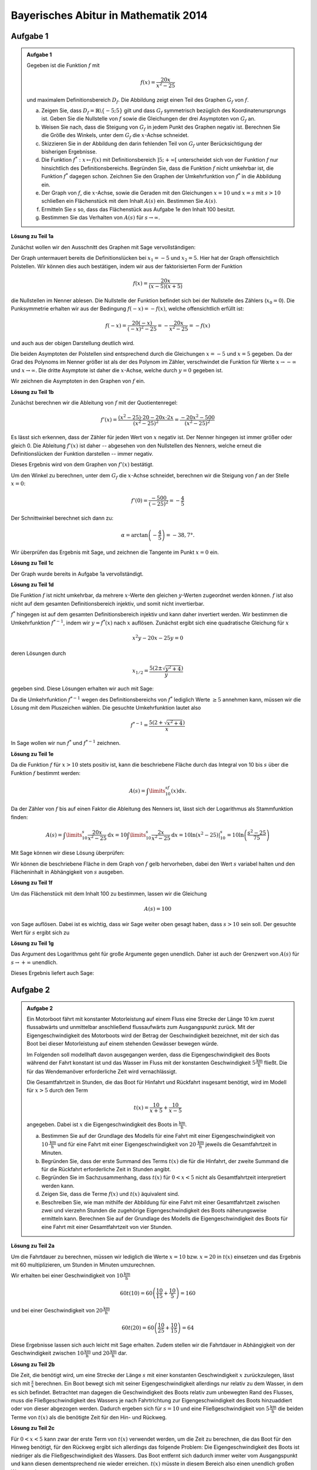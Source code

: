Bayerisches Abitur in Mathematik 2014
-------------------------------------

Aufgabe 1
^^^^^^^^^

.. admonition:: Aufgabe 1

  Gegeben ist die Funktion :math:`f` mit

  .. math::

    f(x)=\frac{20x}{x^2-25}

  und maximalem Definitionsbereich :math:`D_f`. Die Abbildung zeigt einen Teil des
  Graphen :math:`G_f` von :math:`f`.

  .. image:: ../figs/gebrochenrational.png
     :align: center

  a) Zeigen Sie, dass :math:`D_f=\mathbb{R}\backslash\{-5;5\}` gilt und dass :math:`G_f` symmetrisch
     bezüglich des Koordinatenursprungs ist. Geben Sie die Nullstelle von :math:`f` sowie die Gleichungen der
     drei Asymptoten von :math:`G_f` an.

  b) Weisen Sie nach, dass die Steigung von :math:`G_f` in jedem Punkt des Graphen negativ ist. Berechnen
     Sie die Größe des Winkels, unter dem :math:`G_f` die :math:`x`-Achse schneidet.

  c) Skizzieren Sie in der Abbildung den darin fehlenden Teil von :math:`G_f` unter Berücksichtigung der
     bisherigen Ergebnisse.

  d) Die Funktion :math:`f^*:x\mapsto f(x)` mit Definitionsbereich :math:`]5;+\infty[` unterscheidet sich
     von der Funktion :math:`f` nur hinsichtlich des Definitionsbereichs. Begründen Sie, dass die Funktion
     :math:`f` nicht umkehrbar ist, die Funktion :math:`f^*` dagegen schon. Zeichnen Sie den Graphen der
     Umkehrfunktion von :math:`f^*` in die Abbildung ein.

  e) Der Graph von :math:`f`, die :math:`x`-Achse, sowie die Geraden mit den Gleichungen :math:`x=10` und
     :math:`x=s` mit :math:`s>10` schließen ein Flächenstück mit dem Inhalt :math:`A(s)` ein. Bestimmen
     Sie :math:`A(s)`.

  f) Ermitteln Sie :math:`s` so, dass das Flächenstück aus Aufgabe 1e den Inhalt 100 besitzt.

  g) Bestimmen Sie das Verhalten von :math:`A(s)` für :math:`s\rightarrow \infty`.


**Lösung zu Teil 1a**

Zunächst wollen wir den Ausschnitt des Graphen mit Sage vervollständigen:

.. sagecellserver::

  sage: f(x)=20*x/(x^2-25)
  sage: plot(f(x), x, (-10,10), exclude=(-5,5), ymax=12, ymin=-12, figsize=(4, 2.8), aspect_ratio=1)

.. end of output

Der Graph untermauert bereits die Definitionslücken bei :math:`x_1=-5` und :math:`x_2=5`. Hier hat der
Graph offensichtlich Polstellen. Wir können dies auch bestätigen, indem wir aus der 
faktorisierten Form der Funktion

.. math::

  f(x)=\frac{20x}{(x-5)(x+5)}

die Nullstellen im Nenner ablesen. Die Nullstelle der Funktion befindet sich bei der Nullstelle des Zählers 
(:math:`x_0=0`). Die Punksymmetrie erhalten wir aus der Bedingung :math:`f(-x)=-f(x)`, welche offensichtlich
erfüllt ist:

.. math::

    f(-x)=\frac{20(-x)}{(-x)^2-25}=-\frac{20x}{x^2-25}=-f(x)

und auch aus der obigen Darstellung deutlich wird.

Die beiden Asymptoten der Polstellen sind entsprechend durch die Gleichungen :math:`x=-5`
und :math:`x=5` gegeben. Da der Grad des Polynoms im Nenner größer ist als der des Polynom
im Zähler, verschwindet die Funktion für Werte :math:`x\rightarrow-\infty` und :math:`x\rightarrow\infty`.
Die dritte Asymptote ist daher die :math:`x`-Achse, welche durch :math:`y=0` gegeben ist.

Wir zeichnen die Asymptoten in den Graphen von :math:`f` ein.

.. sagecellserver::

  sage: g(x) = 0
  sage: p1 = plot(f(x), x, (-20,20), exclude=(-5,5), ymax=12, ymin=-12)
  sage: p2 = line([[-5, -13], [-5,13]], color = 'red')
  sage: p3 = line([[5, -13], [5,13]], color = 'red')
  sage: p4 = plot(g(x), x, (-20,20), aspect_ratio=1, color = 'red')
  sage: show(p1 + p2 + p3 + p4, aspect_ratio=1, figsize=(4, 2.8))

.. end of output

**Lösung zu Teil 1b**

Zunächst berechnen wir die Ableitung von :math:`f` mit der Quotientenregel:

.. math::

  f'(x)=\frac{(x^2-25)\cdot 20 - 20x\cdot2x}{(x^2-25)^2}=\frac{-20x^2-500}{(x^2-25)^2}

Es lässt sich erkennen, dass der Zähler für jeden Wert von :math:`x` negativ ist. Der Nenner hingegen
ist immer größer oder gleich 0. Die Ableitung :math:`f'(x)` ist daher -- abgesehen von den Nullstellen
des Nenners, welche erneut die Definitionslücken der Funktion darstellen -- immer negativ.

Dieses Ergebnis wird von dem Graphen von :math:`f'(x)` bestätigt.

.. sagecellserver::

  sage: df = derivative(f, x)
  sage: p5 = plot(df(x), x, (-20, 20), ymax=12, ymin=-12)
  sage: show(p5, aspect_ratio=1, figsize=4)

.. end of output

Um den Winkel zu berechnen, unter dem :math:`G_f` die :math:`x`-Achse schneidet, berechnen wir die Steigung
von :math:`f` an der Stelle :math:`x=0`:

.. math ::

  f'(0)=\frac{-500}{(-25)^2}=-\frac{4}{5}

Der Schnittwinkel berechnet sich dann zu:

.. math::

  \alpha = \arctan\left(-\frac{4}{5}\right)=-38,7°.

Wir überprüfen das Ergebnis mit Sage, und zeichnen die Tangente im Punkt :math:`x=0` ein.

.. sagecellserver::

  sage: m = df(0)
  sage: print u"\u03b1 =", RDF(180/pi*arctan(m))
  sage: w(x) = m*x
  sage: p6 = plot(f(x), x, (-4, 4), ymax=5, ymin=-5)
  sage: p7 = plot(w(x), x, (-4, 4), color='green')
  sage: show(p6+p7, aspect_ratio=1, figsize=4)

.. end of output

**Lösung zu Teil 1c**

Der Graph wurde bereits in Aufgabe 1a vervollständigt.

**Lösung zu Teil 1d**

Die Funktion :math:`f` ist nicht umkehrbar, da mehrere :math:`x`-Werte
den gleichen :math:`y`-Werten zugeordnet werden können. :math:`f` ist
also nicht auf dem gesamten Definitionsbereich injektiv, und somit nicht
invertierbar.

:math:`f^*` hingegen ist auf dem gesamten Definitionsbereich injektiv
und kann daher invertiert werden.  Wir bestimmen die Umkehrfunktion
:math:`f^{*-1}`, indem wir :math:`y=f^*(x)` nach  :math:`x` auflösen.
Zunächst ergibt sich eine quadratische Gleichung für :math:`x`

.. math::

  x^2y-20x-25y = 0

deren Lösungen durch

.. math::

  x_{1/2}= \frac{5\left(2\pm\sqrt{y^2+4}\right)}{y}

gegeben sind. Diese Lösungen erhalten wir auch mit Sage:

.. sagecellserver::

  sage: y = var('y')
  sage: solve(f(x)==y, x)

.. end of output

Da die Umkehrfunktion :math:`f^{*-1}` wegen des Definitionsbereichs von
:math:`f^*` lediglich  Werte :math:`\geq5` annehmen kann, müssen wir die
Lösung mit dem Pluszeichen wählen. Die gesuchte Umkehrfunktion lautet
also

.. math::

  f^{*-1}= \frac{5\left(2+\sqrt{x^2+4}\right)}{x}

In Sage wollen wir nun :math:`f^*` und :math:`f^{*-1}` zeichnen.

.. sagecellserver::

  sage: f_inv(x) = 5*(sqrt(x^2 + 4) + 2)/x
  sage: p8 = plot(f(x), x, (5, 20))
  sage: p9 = plot(f_inv(x), x, (0, 20))
  sage: show(p8+p9, aspect_ratio=1, ymax=20, figsize=4)

.. end of output

**Lösung zu Teil 1e**

Da die Funktion :math:`f` für :math:`x>10` stets positiv ist, kann die beschriebene Fläche durch das Integral von 10 
bis :math:`s` über die Funktion :math:`f` bestimmt werden:

.. math::

  A(s)=\int\limits_{10}^sf(x)\mathrm{d}x.

Da der Zähler von :math:`f` bis auf einen Faktor die Ableitung des Nenners ist, lässt sich der Logarithmus als
Stammfunktion finden:

.. math::

  A(s) = \int\limits_{10}^s\frac{20x}{x^2-25}\mathrm{d}x 
  = 10\int\limits_{10}^s\frac{2x}{x^2-25}\mathrm{d}x
  = 10 \left.\ln(x^2-25) \right\vert^s_{10}=10\ln\left(\frac{s^2-25}{75}\right)

Mit Sage können wir diese Lösung überprüfen:

.. sagecellserver::

  sage: from sage.symbolic.integration.integral import definite_integral
  sage: s = var('s')
  sage: assume(s > 10)
  sage: A(s) = definite_integral(f(x), x, 10, s)
  sage: print "Die Fläche ist A(s) =", A(s)

.. end of output

Wir können die beschriebene Fläche in dem Graph von :math:`f` gelb hervorheben, dabei den Wert :math:`s` variabel
halten und den Flächeninhalt in Abhängigkeit von :math:`s` ausgeben.

.. sagecellserver::

  sage: @interact
  sage: def _(s=slider(10.1, 19.9, 0.1)):
  ...       p10 = plot(f(x), x, (5, 10))
  ...       p11 = plot(f(x), x, (10, s), fill = 0, fillcolor='yellow')
  ...       p12 = plot(f(x), x, (s, 20))
  ...       show(p10+p11+p12, aspect_ratio=1, ymax=10, figsize=4)
  ...       print "Die gelbe Fläche hat den Inhalt:", float(A(s))

.. end of output

**Lösung zu Teil 1f**

Um das Flächenstück mit dem Inhalt 100 zu bestimmen, lassen wir die Gleichung

.. math::

  A(s) = 100

von Sage auflösen. Dabei ist es wichtig, dass wir Sage weiter oben
gesagt haben, dass :math:`s>10` sein soll. Der gesuchte Wert für
:math:`s` ergibt sich zu

.. sagecellserver::

  sage: print float(solve(A(s) == 100, s)[0].right())

.. end of output

**Lösung zu Teil 1g**

Das Argument des Logarithmus geht für große Argumente gegen unendlich.
Daher ist auch der Grenzwert von :math:`A(s)` für :math:`s\rightarrow+\infty` unendlich.

Dieses Ergebnis liefert auch Sage:

.. sagecellserver::

  sage: html("$\lim_{s=\infty} A(s) = %s$" % latex(A(infinity)))

.. end of output


Aufgabe 2
^^^^^^^^^

.. admonition:: Aufgabe 2

  Ein Motorboot fährt mit konstanter Motorleistung auf einem Fluss eine Strecke der Länge 10 km zuerst
  flussabwärts und unmittelbar anschließend flussaufwärts zum Ausgangspunkt zurück. Mit der 
  Eigengeschwindigkeit des Motorboots wird der Betrag der Geschwindigkeit bezeichnet, mit der sich
  das Boot bei dieser Motorleistung auf einem stehenden Gewässer bewegen würde.

  Im Folgenden soll modellhaft davon ausgegangen werden, dass die Eigengeschwindigkeit des Boots während
  der Fahrt konstant ist und das Wasser im Fluss mit der konstanten Geschwindigkeit 
  :math:`5\frac{\mathrm{km}}{\mathrm{h}}` fließt. Die für das Wendemanöver erforderliche Zeit wird vernachlässigt.

  Die Gesamtfahrtzeit in Stunden, die das Boot für Hinfahrt und Rückfahrt insgesamt benötigt, wird im Modell 
  für :math:`x>5` durch den Term

  .. math::

    t(x) = \frac{10}{x+5}+\frac{10}{x-5}

  angegeben. Dabei ist :math:`x` die Eigengeschwindigkeit des Boots in :math:`\frac{\mathrm{km}}{\mathrm{h}}`.

  a) Bestimmen Sie auf der Grundlage des Modells für eine Fahrt mit einer Eigengeschwindigkeit von 
     :math:`10\,\frac{\mathrm{km}}{\mathrm{h}}` und für eine Fahrt mit einer Eigengeschwindigkeit von
     :math:`20\,\frac{\mathrm{km}}{\mathrm{h}}` jeweils die Gesamtfahrtzeit in Minuten.

  b) Begründen Sie, dass der erste Summand des Terms :math:`t(x)` die für die Hinfahrt, der zweite Summand die
     für die Rückfahrt erforderliche Zeit in Stunden angibt.

  c) Begründen Sie im Sachzusammenhang, dass :math:`t(x)` für :math:`0<x<5` nicht als Gesamtfahrtzeit interpretiert 
     werden kann.

  d) Zeigen Sie, dass die Terme :math:`f(x)` und :math:`t(x)` äquivalent sind.

  e) Beschreiben Sie, wie man mithilfe der Abbildung für eine Fahrt mit einer Gesamtfahrtzeit zwischen zwei und
     vierzehn Stunden die zugehörige Eigengeschwindigkeit des Boots näherungsweise ermitteln kann. Berechnen 
     Sie auf der Grundlage des Modells die Eigengeschwindigkeit des Boots für eine Fahrt mit einer Gesamtfahrtzeit 
     von vier Stunden.

**Lösung zu Teil 2a**

Um die Fahrtdauer zu berechnen, müssen wir lediglich die Werte
:math:`x=10` bzw. :math:`x=20` in :math:`t(x)` einsetzen und das
Ergebnis mit 60 multiplizieren, um Stunden in Minuten umzurechnen.

Wir erhalten bei einer Geschwindigkeit von :math:`10\frac{\mathrm{km}}{\mathrm{h}}`

.. math::

  60t(10) = 60\left(\frac{10}{15}+\frac{10}{5}\right) = 160

und bei einer Geschwindigkeit von :math:`20\frac{\mathrm{km}}{\mathrm{h}}`

.. math::

  60t(20) = 60\left(\frac{10}{25}+\frac{10}{15}\right) = 64

Diese Ergebnisse lassen sich auch leicht mit Sage erhalten. Zudem
stellen wir die Fahrtdauer in Abhängigkeit von der Geschwindigkeit
zwischen :math:`10\frac{\mathrm{km}}{\mathrm{h}}` und
:math:`20\frac{\mathrm{km}}{\mathrm{h}}` dar.

.. sagecellserver::

  sage: t(x) = 10/(x+5)+10/(x-5)
  sage: print "Fahrtdauer bei 10 km/h:", 60*t(10), "Minuten"
  sage: print "Fahrtdauer bei 20 km/h:", 60*t(20), "Minuten"
  sage: p1 = plot(60*t(x), x, (10, 20))
  sage: show(p1, figsize=(4, 2.8))

.. end of output

**Lösung zu Teil 2b**

Die Zeit, die benötigt wird, um eine Strecke der Länge :math:`s` mit
einer konstanten Geschwindigkeit :math:`x` zurückzulegen, lässt sich mit
:math:`\frac{s}{x}` berechnen. Ein Boot bewegt sich mit seiner
Eigengeschwindigkeit allerdings nur relativ zu dem Wasser, in dem es
sich befindet. Betrachtet man dagegen die Geschwindigkeit des Boots
relativ zum unbewegten Rand des Flusses, muss die Fließgeschwindigkeit
des Wassers je nach Fahrtrichtung zur Eigengeschwindigkeit des Boots
hinzuaddiert oder von dieser abgezogen werden. Dadurch ergeben sich für
:math:`s=10` und eine Fließgeschwindigkeit von
:math:`5\frac{\mathrm{km}}{\mathrm{h}}` die beiden Terme von
:math:`t(x)` als die benötigte Zeit für den Hin- und Rückweg.

**Lösung zu Teil 2c**

Für :math:`0<x<5` kann zwar der erste Term von :math:`t(x)` verwendet
werden, um die Zeit zu berechnen, die das Boot für den Hinweg benötigt,
für den Rückweg ergibt sich allerdings das folgende Problem: Die
Eigengeschwindigkeit des Boots ist niedriger als die
Fließgeschwindigkeit des Wassers. Das Boot entfernt sich dadurch immer
weiter vom Ausgangspunkt und kann diesen dementsprechend nie wieder
erreichen. :math:`t(x)` müsste in diesem Bereich also einen unendlich
großen Wert ergeben. 

Die Darstellung der Funktion mit Hilfe von Sage zeigt, dass sich für
:math:`x<5` negative Werte ergeben, die offenbar keiner korrekten
Fahrtdauer entsprechen können.

.. sagecellserver::

  sage: p13 = plot(60*t(x), x, (0, 50), ymax=800, ymin=-800)
  sage: show(p13, figsize=(4, 2.8))

.. end of output

**Lösung zu Teil 2d**

Wir erweitern die beiden Brüche in :math:`t(x)`, um sie anschließend zusammenzufassen:

.. math::

  t(x) &= \frac{10}{x+5}+\frac{10}{x-5}\\
  &= \frac{10(x-5)+10(x+5))}{(x+5)(x-5)}\\
  &=\frac{20x}{x^2-25}\\
  &=f(x)

In Sage kann man dieses Ergebnis durch Betrachtung der Differenz der
beiden Funktionen verifizieren. Dabei muss man allerdings die Methode
``rational_simplify()`` verwenden, da Sage sonst die erforderlichen
Umformungen nicht vornimmt.

.. sagecellserver::

  sage: print t(x)-f(x)
  sage: print (t(x)-f(x)).rational_simplify()

.. end of output

**Lösung zu Teil 2e**

Die Eigengeschwindigkeit lässt sich aus der Abbildung ablesen, indem man
den Punkt auf dem Graphen sucht, dessen :math:`y`-Wert der
Gesamtfahrzeit entspricht. Der zugehörige :math:`x`-Wert gibt die
Eigengeschwindigkeit an. Für ein Gesamtfahrzeit von 4 Stunden liest man
so aus der Abbildung eine Geschwindigkeit von etwa
:math:`8\frac{\mathrm{km}}{\mathrm{h}}` ab. Der genaue Wert lässt sich
mit Hilfe der in Teilaufgabe 1d bestimmten Umkehrfunktion
:math:`f^{*-1}` ermitteln. Man findet

.. math::

  f^{*-1}(4) = 5\frac{1+\sqrt{5}}{2}.

Mit Sage ergibt sich der Wert zu

.. sagecellserver::

  sage: t = 4
  sage: print "Eigengeschwindigkeit für Gesamtfahrtzeit von", t, ": ", f_inv(t).n(10), "km/h"

.. end of output

Die graphische Konstruktion ergibt sich mit Hilfe von Sage
folgendermaßen:

.. sagecellserver::

  sage: p14 = plot(f(x), x, (5.1, 14))
  sage: x4, y4 = f_inv(t), t
  sage: l1 = line([(x4, y4), (0, y4)], color='red')
  sage: l2 = line([(x4, y4), (x4, 0)], color='red')
  sage: show(p14+l1+l2, aspect_ratio=1, xmin=0, ymin=0, ymax=14, figsize=4)

.. end of output
